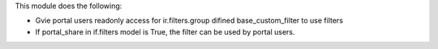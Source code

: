 This module does the following:

- Gvie portal users readonly access for ir.filters.group difined base_custom_filter to use filters
- If portal_share in if.filters model is True, the filter can be used by portal users.
